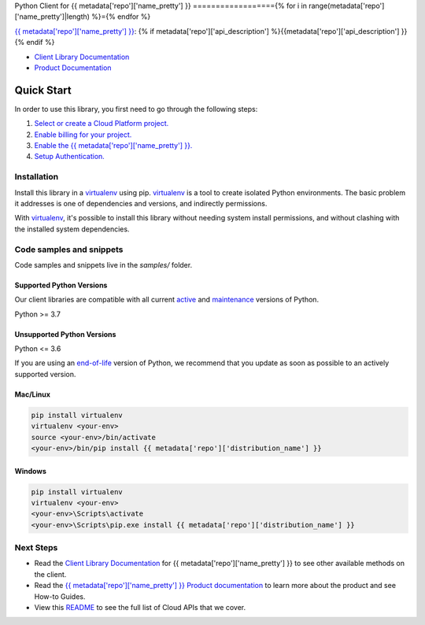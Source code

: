 Python Client for {{ metadata['repo']['name_pretty'] }}
=================={% for i in range(metadata['repo']['name_pretty']|length) %}={% endfor %}

|{{ metadata['repo']['release_level'] }}| |pypi| |versions|

`{{ metadata['repo']['name_pretty'] }}`_: {% if metadata['repo']['api_description'] %}{{metadata['repo']['api_description'] }}{% endif %}

- `Client Library Documentation`_
- `Product Documentation`_

.. |{{ metadata['repo']['release_level'] }}| image:: https://img.shields.io/badge/support-{{ metadata['repo']['release_level'] }}-{% if metadata['repo']['release_level'] == 'stable' %}gold{% else %}orange{% endif %}.svg
   :target: https://github.com/googleapis/google-cloud-python/blob/main/README.rst#stability-levels
.. |pypi| image:: https://img.shields.io/pypi/v/{{ metadata['repo']['distribution_name'] }}.svg
   :target: https://pypi.org/project/{{ metadata['repo']['distribution_name'] }}/
.. |versions| image:: https://img.shields.io/pypi/pyversions/{{ metadata['repo']['distribution_name'] }}.svg
   :target: https://pypi.org/project/{{ metadata['repo']['distribution_name'] }}/
.. _{{ metadata['repo']['name_pretty'] }}: {{ metadata['repo']['product_documentation'] }}
.. _Client Library Documentation: {{ metadata['repo']['client_documentation'] }}
.. _Product Documentation:  {{ metadata['repo']['product_documentation'] }}

Quick Start
-----------

In order to use this library, you first need to go through the following steps:

1. `Select or create a Cloud Platform project.`_
2. `Enable billing for your project.`_
3. `Enable the {{ metadata['repo']['name_pretty'] }}.`_
4. `Setup Authentication.`_

.. _Select or create a Cloud Platform project.: https://console.cloud.google.com/project
.. _Enable billing for your project.: https://cloud.google.com/billing/docs/how-to/modify-project#enable_billing_for_a_project
.. _Enable the {{ metadata['repo']['name_pretty'] }}.:  {{ metadata['repo']['product_documentation'] }}
.. _Setup Authentication.: https://googleapis.dev/python/google-api-core/latest/auth.html

Installation
~~~~~~~~~~~~

Install this library in a `virtualenv`_ using pip. `virtualenv`_ is a tool to
create isolated Python environments. The basic problem it addresses is one of
dependencies and versions, and indirectly permissions.

With `virtualenv`_, it's possible to install this library without needing system
install permissions, and without clashing with the installed system
dependencies.

.. _`virtualenv`: https://virtualenv.pypa.io/en/latest/


Code samples and snippets
~~~~~~~~~~~~~~~~~~~~~~~~~

Code samples and snippets live in the `samples/` folder.


Supported Python Versions
^^^^^^^^^^^^^^^^^^^^^^^^^
Our client libraries are compatible with all current `active`_ and `maintenance`_ versions of
Python.

Python >= 3.7

.. _active: https://devguide.python.org/devcycle/#in-development-main-branch
.. _maintenance: https://devguide.python.org/devcycle/#maintenance-branches

Unsupported Python Versions
^^^^^^^^^^^^^^^^^^^^^^^^^^^
Python <= 3.6

If you are using an `end-of-life`_
version of Python, we recommend that you update as soon as possible to an actively supported version.

.. _end-of-life: https://devguide.python.org/devcycle/#end-of-life-branches

Mac/Linux
^^^^^^^^^

.. code-block:: console

    pip install virtualenv
    virtualenv <your-env>
    source <your-env>/bin/activate
    <your-env>/bin/pip install {{ metadata['repo']['distribution_name'] }}


Windows
^^^^^^^

.. code-block:: console

    pip install virtualenv
    virtualenv <your-env>
    <your-env>\Scripts\activate
    <your-env>\Scripts\pip.exe install {{ metadata['repo']['distribution_name'] }}

Next Steps
~~~~~~~~~~

-  Read the `Client Library Documentation`_ for {{ metadata['repo']['name_pretty'] }}
   to see other available methods on the client.
-  Read the `{{ metadata['repo']['name_pretty'] }} Product documentation`_ to learn
   more about the product and see How-to Guides.
-  View this `README`_ to see the full list of Cloud
   APIs that we cover.

.. _{{ metadata['repo']['name_pretty'] }} Product documentation:  {{ metadata['repo']['product_documentation'] }}
.. _README: https://github.com/googleapis/google-cloud-python/blob/main/README.rst
